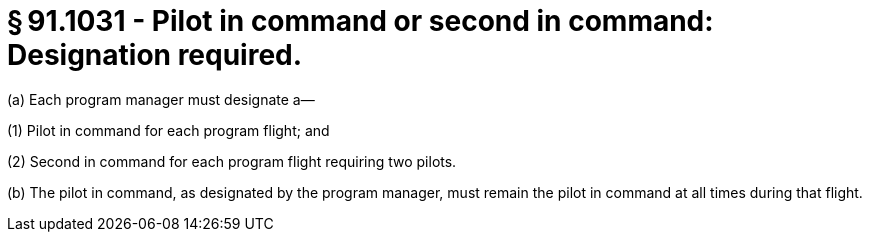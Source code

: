 # § 91.1031 - Pilot in command or second in command: Designation required.

(a) Each program manager must designate a—

(1) Pilot in command for each program flight; and

(2) Second in command for each program flight requiring two pilots.

(b) The pilot in command, as designated by the program manager, must remain the pilot in command at all times during that flight.

